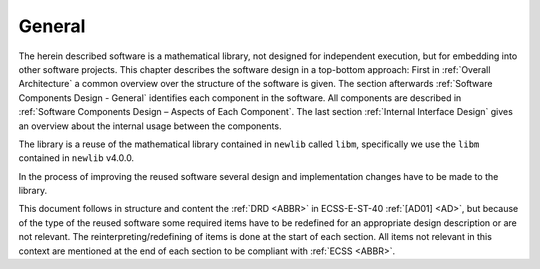 General
-------

.. raw:: html

   <!--
   a. The SDD shall describe the software architectural design.
   b. The architecture structure of the software item shall be described, identifying the software components, their hierarchical relationships, any dependency and interfaces between them.
   c. For flight software, the design shall reflect in flight modification requirements.
   d. The structure in <5.2> to <5.5> should be used.
   -->

The herein described software is a mathematical library, not designed for independent execution, but for embedding into other software projects. This chapter describes the software design in a top-bottom approach: First in :ref:`Overall Architecture` a common overview over the structure of the software is given. The section afterwards :ref:`Software Components Design - General` identifies each component in the software. All components are described in :ref:`Software Components Design – Aspects of Each Component`. The last section :ref:`Internal Interface Design` gives an overview about the internal usage between the components.

The library is a reuse of the mathematical library contained in ``newlib`` called ``libm``, specifically we use the ``libm`` contained in ``newlib`` v4.0.0.

In the process of improving the reused software several design and implementation changes have to be made to the library.

This document follows in structure and content the :ref:`DRD <ABBR>` in ECSS-E-ST-40 :ref:`[AD01] <AD>`, but because of the type of the reused software some required items have to be redefined for an appropriate design description or are not relevant. The reinterpreting/redefining of items is done at the start of each section. All items not relevant in this context are mentioned at the end of each section to be compliant with :ref:`ECSS <ABBR>`.
